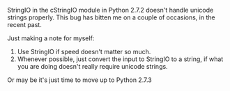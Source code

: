 #+BEGIN_COMMENT
.. title: cStringIO and unicode
.. date: 2012/12/03 21:11:00
.. tags: bug, note, python
.. slug: cstringio-and-unicode
#+END_COMMENT



:CLOCK:
:END:

StringIO in the cStringIO module in Python 2.7.2 doesn't handle
unicode strings properly.  This bug has bitten me on a couple of
occasions, in the recent past.

Just making a note for myself:

1. Use StringIO if speed doesn't matter so much.
2. Whenever possible, just convert the input to StringIO to a
   string, if what you are doing doesn't really require unicode
   strings.


Or may be it's just time to move up to Python 2.7.3
